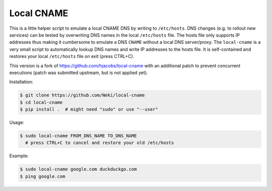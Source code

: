 ===========
Local CNAME
===========

.. image:: https://img.shields.io/pypi/l/local-cname.svg
   :target: https://github.com/Neki/local-cname/blob/master/LICENSE
   :alt: License

This is a little helper script to emulate a local CNAME DNS by writing to ``/etc/hosts``.
DNS changes (e.g. to rollout new services) can be tested by overwriting DNS names in the local ``/etc/hosts`` file.
The hosts file only supports IP addresses thus making it cumbersome to emulate a DNS ``CNAME`` without a local DNS server/proxy.
The ``local-cname`` is a very small script to automatically lookup DNS names and write IP addresses to the hosts file.
It is self-contained and restores your local ``/etc/hosts`` file on exit (press CTRL+C).

This version is a fork of https://github.com/hjacobs/local-cname with an additional patch to prevent concurrent executions
(patch was submitted upstream, but is not applied yet).

Installation:

.. code-block:: bash

    $ git clone https://github.com/Neki/local-cname
    $ cd local-cname
    $ pip install .  # might need "sudo" or use "--user"

Usage:

.. code-block:: bash

    $ sudo local-cname FROM_DNS_NAME TO_DNS_NAME
      # press CTRL+C to cancel and restore your old /etc/hosts

Example:

.. code-block:: bash

    $ sudo local-cname google.com duckduckgo.com
    $ ping google.com


